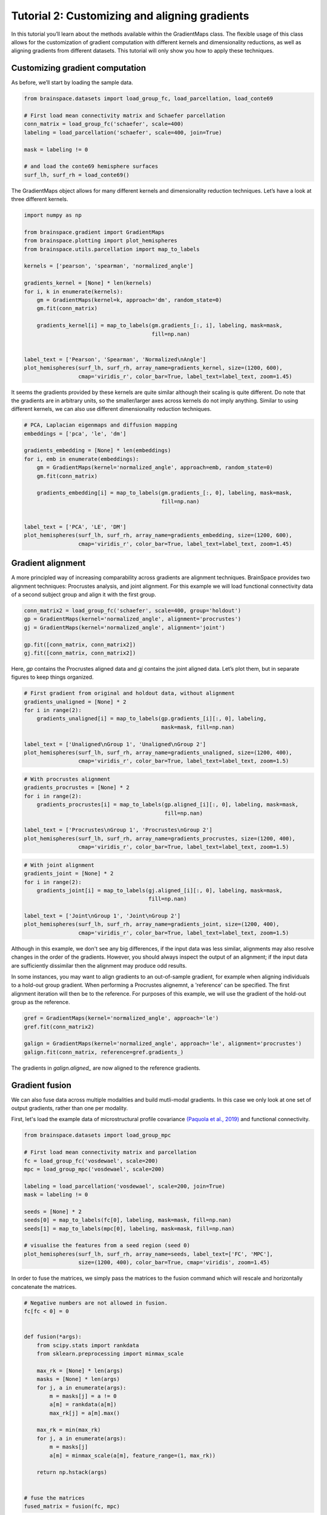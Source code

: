 
.. DO NOT EDIT.
.. THIS FILE WAS AUTOMATICALLY GENERATED BY SPHINX-GALLERY.
.. TO MAKE CHANGES, EDIT THE SOURCE PYTHON FILE:
.. "python_doc/auto_examples/plot_tutorial2.py"
.. LINE NUMBERS ARE GIVEN BELOW.

.. only:: html

    .. note::
        :class: sphx-glr-download-link-note

        Click :ref:`here <sphx_glr_download_python_doc_auto_examples_plot_tutorial2.py>`
        to download the full example code

.. rst-class:: sphx-glr-example-title

.. _sphx_glr_python_doc_auto_examples_plot_tutorial2.py:


Tutorial 2: Customizing and aligning gradients
=================================================
In this tutorial you’ll learn about the methods available within the
GradientMaps class. The flexible usage of this class allows for the
customization of gradient computation with different kernels and dimensionality
reductions, as well as aligning gradients from different datasets. This
tutorial will only show you how to apply these techniques.

.. GENERATED FROM PYTHON SOURCE LINES 13-16

Customizing gradient computation
+++++++++++++++++++++++++++++++++
As before, we’ll start by loading the sample data.

.. GENERATED FROM PYTHON SOURCE LINES 16-30

.. code-block:: default



    from brainspace.datasets import load_group_fc, load_parcellation, load_conte69

    # First load mean connectivity matrix and Schaefer parcellation
    conn_matrix = load_group_fc('schaefer', scale=400)
    labeling = load_parcellation('schaefer', scale=400, join=True)

    mask = labeling != 0

    # and load the conte69 hemisphere surfaces
    surf_lh, surf_rh = load_conte69()









.. GENERATED FROM PYTHON SOURCE LINES 31-33

The GradientMaps object allows for many different kernels and dimensionality
reduction techniques. Let’s have a look at three different kernels.

.. GENERATED FROM PYTHON SOURCE LINES 33-56

.. code-block:: default


    import numpy as np

    from brainspace.gradient import GradientMaps
    from brainspace.plotting import plot_hemispheres
    from brainspace.utils.parcellation import map_to_labels

    kernels = ['pearson', 'spearman', 'normalized_angle']

    gradients_kernel = [None] * len(kernels)
    for i, k in enumerate(kernels):
        gm = GradientMaps(kernel=k, approach='dm', random_state=0)
        gm.fit(conn_matrix)

        gradients_kernel[i] = map_to_labels(gm.gradients_[:, i], labeling, mask=mask,
                                            fill=np.nan)


    label_text = ['Pearson', 'Spearman', 'Normalized\nAngle']
    plot_hemispheres(surf_lh, surf_rh, array_name=gradients_kernel, size=(1200, 600),
                     cmap='viridis_r', color_bar=True, label_text=label_text, zoom=1.45)





.. image:: /python_doc/auto_examples/images/sphx_glr_plot_tutorial2_001.png
    :alt: plot tutorial2
    :class: sphx-glr-single-img





.. GENERATED FROM PYTHON SOURCE LINES 57-62

It seems the gradients provided by these kernels are quite similar although
their scaling is quite different. Do note that the gradients are in arbitrary
units, so the smaller/larger axes across kernels do not imply anything.
Similar to using different kernels, we can also use different dimensionality
reduction techniques.

.. GENERATED FROM PYTHON SOURCE LINES 62-80

.. code-block:: default


    # PCA, Laplacian eigenmaps and diffusion mapping
    embeddings = ['pca', 'le', 'dm']

    gradients_embedding = [None] * len(embeddings)
    for i, emb in enumerate(embeddings):
        gm = GradientMaps(kernel='normalized_angle', approach=emb, random_state=0)
        gm.fit(conn_matrix)

        gradients_embedding[i] = map_to_labels(gm.gradients_[:, 0], labeling, mask=mask,
                                               fill=np.nan)


    label_text = ['PCA', 'LE', 'DM']
    plot_hemispheres(surf_lh, surf_rh, array_name=gradients_embedding, size=(1200, 600),
                     cmap='viridis_r', color_bar=True, label_text=label_text, zoom=1.45)





.. image:: /python_doc/auto_examples/images/sphx_glr_plot_tutorial2_002.png
    :alt: plot tutorial2
    :class: sphx-glr-single-img





.. GENERATED FROM PYTHON SOURCE LINES 82-90

Gradient alignment
+++++++++++++++++++

A more principled way of increasing comparability across gradients are
alignment techniques. BrainSpace provides two alignment techniques:
Procrustes analysis, and joint alignment. For this example we will load
functional connectivity data of a second subject group and align it with the
first group.

.. GENERATED FROM PYTHON SOURCE LINES 90-99

.. code-block:: default


    conn_matrix2 = load_group_fc('schaefer', scale=400, group='holdout')
    gp = GradientMaps(kernel='normalized_angle', alignment='procrustes')
    gj = GradientMaps(kernel='normalized_angle', alignment='joint')

    gp.fit([conn_matrix, conn_matrix2])
    gj.fit([conn_matrix, conn_matrix2])






.. rst-class:: sphx-glr-script-out

 Out:

 .. code-block:: none


    GradientMaps(alignment='joint', kernel='normalized_angle')



.. GENERATED FROM PYTHON SOURCE LINES 100-103

Here, `gp` contains the Procrustes aligned data and `gj` contains the joint
aligned data. Let’s plot them, but in separate figures to keep things
organized.

.. GENERATED FROM PYTHON SOURCE LINES 103-115

.. code-block:: default


    # First gradient from original and holdout data, without alignment
    gradients_unaligned = [None] * 2
    for i in range(2):
        gradients_unaligned[i] = map_to_labels(gp.gradients_[i][:, 0], labeling,
                                               mask=mask, fill=np.nan)

    label_text = ['Unaligned\nGroup 1', 'Unaligned\nGroup 2']
    plot_hemispheres(surf_lh, surf_rh, array_name=gradients_unaligned, size=(1200, 400),
                     cmap='viridis_r', color_bar=True, label_text=label_text, zoom=1.5)





.. image:: /python_doc/auto_examples/images/sphx_glr_plot_tutorial2_003.png
    :alt: plot tutorial2
    :class: sphx-glr-single-img





.. GENERATED FROM PYTHON SOURCE LINES 116-128

.. code-block:: default


    # With procrustes alignment
    gradients_procrustes = [None] * 2
    for i in range(2):
        gradients_procrustes[i] = map_to_labels(gp.aligned_[i][:, 0], labeling, mask=mask,
                                                fill=np.nan)

    label_text = ['Procrustes\nGroup 1', 'Procrustes\nGroup 2']
    plot_hemispheres(surf_lh, surf_rh, array_name=gradients_procrustes, size=(1200, 400),
                     cmap='viridis_r', color_bar=True, label_text=label_text, zoom=1.5)





.. image:: /python_doc/auto_examples/images/sphx_glr_plot_tutorial2_004.png
    :alt: plot tutorial2
    :class: sphx-glr-single-img





.. GENERATED FROM PYTHON SOURCE LINES 129-141

.. code-block:: default


    # With joint alignment
    gradients_joint = [None] * 2
    for i in range(2):
        gradients_joint[i] = map_to_labels(gj.aligned_[i][:, 0], labeling, mask=mask,
                                           fill=np.nan)

    label_text = ['Joint\nGroup 1', 'Joint\nGroup 2']
    plot_hemispheres(surf_lh, surf_rh, array_name=gradients_joint, size=(1200, 400),
                     cmap='viridis_r', color_bar=True, label_text=label_text, zoom=1.5)





.. image:: /python_doc/auto_examples/images/sphx_glr_plot_tutorial2_005.png
    :alt: plot tutorial2
    :class: sphx-glr-single-img





.. GENERATED FROM PYTHON SOURCE LINES 142-155

Although in this example, we don't see any big differences, if the input data
was less similar, alignments may also resolve changes in the order of the
gradients. However, you should always inspect the output of an alignment;
if the input data are sufficiently dissimilar then the alignment may produce
odd results.


In some instances, you may want to align gradients to an out-of-sample
gradient, for example when aligning individuals to a hold-out group gradient.
When performing a Procrustes alignemnt, a 'reference' can be specified.
The first alignment iteration will then be to the reference. For purposes of
this example, we will use the gradient of the hold-out group as the
reference.

.. GENERATED FROM PYTHON SOURCE LINES 155-163

.. code-block:: default


    gref = GradientMaps(kernel='normalized_angle', approach='le')
    gref.fit(conn_matrix2)

    galign = GradientMaps(kernel='normalized_angle', approach='le', alignment='procrustes')
    galign.fit(conn_matrix, reference=gref.gradients_)






.. rst-class:: sphx-glr-script-out

 Out:

 .. code-block:: none


    GradientMaps(alignment='procrustes', approach='le', kernel='normalized_angle')



.. GENERATED FROM PYTHON SOURCE LINES 164-176

The gradients in `galign.aligned_` are now aligned to the reference
gradients.

Gradient fusion
+++++++++++++++++++
We can also fuse data across multiple modalities and build mutli-modal
gradients. In this case we only look at one set of output gradients,
rather than one per modality.

First, let's load the example data of microstructural profile covariance
`(Paquola et al., 2019) <https://journals.plos.org/plosbiology/article?
id=10.1371/journal.pbio.3000284>`_ and functional connectivity.

.. GENERATED FROM PYTHON SOURCE LINES 176-195

.. code-block:: default


    from brainspace.datasets import load_group_mpc

    # First load mean connectivity matrix and parcellation
    fc = load_group_fc('vosdewael', scale=200)
    mpc = load_group_mpc('vosdewael', scale=200)

    labeling = load_parcellation('vosdewael', scale=200, join=True)
    mask = labeling != 0

    seeds = [None] * 2
    seeds[0] = map_to_labels(fc[0], labeling, mask=mask, fill=np.nan)
    seeds[1] = map_to_labels(mpc[0], labeling, mask=mask, fill=np.nan)

    # visualise the features from a seed region (seed 0)
    plot_hemispheres(surf_lh, surf_rh, array_name=seeds, label_text=['FC', 'MPC'],
                     size=(1200, 400), color_bar=True, cmap='viridis', zoom=1.45)





.. image:: /python_doc/auto_examples/images/sphx_glr_plot_tutorial2_006.png
    :alt: plot tutorial2
    :class: sphx-glr-single-img





.. GENERATED FROM PYTHON SOURCE LINES 196-198

In order to fuse the matrices, we simply pass the matrices to the fusion
command which will rescale and horizontally concatenate the matrices.

.. GENERATED FROM PYTHON SOURCE LINES 198-225

.. code-block:: default


    # Negative numbers are not allowed in fusion.
    fc[fc < 0] = 0


    def fusion(*args):
        from scipy.stats import rankdata
        from sklearn.preprocessing import minmax_scale

        max_rk = [None] * len(args)
        masks = [None] * len(args)
        for j, a in enumerate(args):
            m = masks[j] = a != 0
            a[m] = rankdata(a[m])
            max_rk[j] = a[m].max()

        max_rk = min(max_rk)
        for j, a in enumerate(args):
            m = masks[j]
            a[m] = minmax_scale(a[m], feature_range=(1, max_rk))

        return np.hstack(args)


    # fuse the matrices
    fused_matrix = fusion(fc, mpc)








.. GENERATED FROM PYTHON SOURCE LINES 226-228

We then use this output in the fit function. This will convert the long
horizontal array into a square affinity matrix, and then perform embedding.

.. GENERATED FROM PYTHON SOURCE LINES 228-243

.. code-block:: default


    gm = GradientMaps(n_components=2, kernel='normalized_angle')
    gm.fit(fused_matrix)


    gradients_fused = [None] * 2
    for i in range(2):
        gradients_fused[i] = map_to_labels(gm.gradients_[:, i], labeling, mask=mask,
                                           fill=np.nan)

    plot_hemispheres(surf_lh, surf_rh, array_name=gradients_fused,
                     label_text=['Gradient 1', 'Gradient 2'], size=(1200, 400),
                     color_bar=True, cmap='viridis', zoom=1.45)





.. image:: /python_doc/auto_examples/images/sphx_glr_plot_tutorial2_007.png
    :alt: plot tutorial2
    :class: sphx-glr-single-img





.. GENERATED FROM PYTHON SOURCE LINES 244-254

.. note::
  The mpc matrix presented here matches the subject cohort of `(Paquola et
  al., 2019) <https://journals.plos.org/plosbiology/article?id=10.1371/
  journal.pbio.3000284>`_. Other matrices in this package match the subject
  groups used by `(Vos de Wael et al., 2018) <https://www.pnas.org/content/
  115/40/10154.short>`_. We make direct comparisons in our tutorial for
  didactic purposes only.

That concludes the second tutorial. In the third tutorial we will consider
null hypothesis testing of comparisons between gradients and other markers.


.. rst-class:: sphx-glr-timing

   **Total running time of the script:** ( 0 minutes  6.461 seconds)


.. _sphx_glr_download_python_doc_auto_examples_plot_tutorial2.py:


.. only :: html

 .. container:: sphx-glr-footer
    :class: sphx-glr-footer-example



  .. container:: sphx-glr-download sphx-glr-download-python

     :download:`Download Python source code: plot_tutorial2.py <plot_tutorial2.py>`



  .. container:: sphx-glr-download sphx-glr-download-jupyter

     :download:`Download Jupyter notebook: plot_tutorial2.ipynb <plot_tutorial2.ipynb>`


.. only:: html

 .. rst-class:: sphx-glr-signature

    `Gallery generated by Sphinx-Gallery <https://sphinx-gallery.github.io>`_
